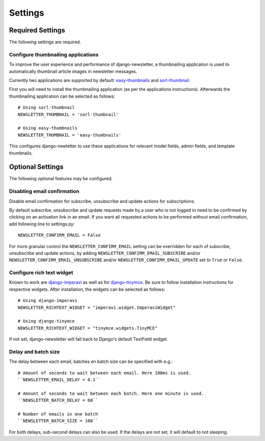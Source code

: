 .. _settings:

========
Settings
========

Required Settings
^^^^^^^^^^^^^^^^^

The following settings are required.

Configure thumbnailing applications
-----------------------------------
To improve the user experience and performance of django-newsletter,
a thumbnailing application is used to automatically thumbnail
article images in newsletter messages.

Currently two applications are supported by default:
`easy-thumbnails <https://pypi.org/project/easy-thumbnails/>`_ and
`sorl-thumbnail <https://pypi.org/project/sorl-thumbnail/>`_.

First you will need to install the thumbnailing application (as per the
applications instructions). Afterwards the thumbnailing application can be
selected as follows::

    # Using sorl-thumbnail
    NEWSLETTER_THUMBNAIL = 'sorl-thumbnail'

    # Using easy-thumbnails
    NEWSLETTER_THUMBNAIL = 'easy-thumbnails'

This configures django-newletter to use these applications for relevant
model fields, admin fields, and template thumbnails.

Optional Settings
^^^^^^^^^^^^^^^^^

The following optional features may be configured.

Disabling email confirmation
----------------------------
Disable email confirmation for subscribe, unsubscribe and update actions for subscriptions.

By default subscribe, unsubscribe and update requests made by a user who is
not logged in need to be confirmed by clicking on an activation link in an
email. If you want all requested actions to be performed without email
confirmation, add following line to settings.py::

    NEWSLETTER_CONFIRM_EMAIL = False

For more granular control the ``NEWSLETTER_CONFIRM_EMAIL`` setting can be
overridden for each of subscribe, unsubscribe and update actions, by adding
``NEWSLETTER_CONFIRM_EMAIL_SUBSCRIBE`` and/or
``NEWSLETTER_CONFIRM_EMAIL_UNSUBSCRIBE`` and/or
``NEWSLETTER_CONFIRM_EMAIL_UPDATE`` set to ``True`` or ``False``.

Configure rich text widget
--------------------------
Known to work are `django-imperavi <http://pypi.python.org/pypi/django-imperavi>`_
as well as for `django-tinymce <http://pypi.python.org/pypi/django-tinymce>`_.
Be sure to follow installation instructions for respective widgets. After
installation, the widgets can be selected as follows::

    # Using django-imperavi
    NEWSLETTER_RICHTEXT_WIDGET = "imperavi.widget.ImperaviWidget"

    # Using django-tinymce
    NEWSLETTER_RICHTEXT_WIDGET = "tinymce.widgets.TinyMCE"

If not set, django-newsletter will fall back to Django's default TextField
widget.

Delay and batch size
--------------------
The delay between each email, batches en batch size can be specified with e.g.::

    # Amount of seconds to wait between each email. Here 100ms is used.
    ``NEWSLETTER_EMAIL_DELAY = 0.1``

    # Amount of seconds to wait between each batch. Here one minute is used.
    ``NEWSLETTER_BATCH_DELAY = 60``

    # Number of emails in one batch
    ``NEWSLETTER_BATCH_SIZE = 100``

For both delays, sub-second delays can also be used. If the delays are not
set, it will default to not sleeping.
